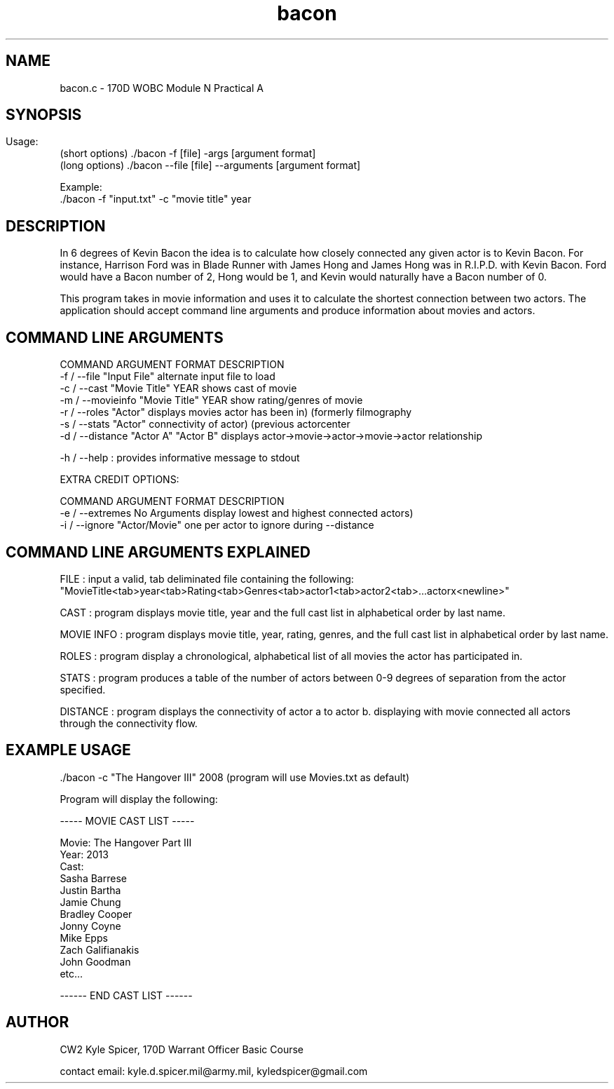 .TH bacon 1 "January 2023" "user manual"
.SH NAME
.PP
bacon.c - 170D WOBC Module N Practical A
.SH
.PP
.SH SYNOPSIS
.PP
Usage: 
    (short options) ./bacon -f [file] -args [argument format]
    (long options)  ./bacon --file [file] --arguments [argument format]

    
Example:
.br
    ./bacon -f "input.txt" -c "movie title" year

.PP
.SH DESCRIPTION
.PP
In 6 degrees of Kevin Bacon the idea is to calculate how closely connected any given actor is to Kevin Bacon. For instance, Harrison Ford was in Blade Runner with James Hong and James Hong was in R.I.P.D. with Kevin Bacon. Ford would have a Bacon number of 2, Hong would be 1, and Kevin would naturally have a Bacon number of 0.

This program takes in movie information and uses it to calculate the shortest connection between two actors. The application should accept command line arguments and produce information about movies and actors.

.SH COMMAND LINE ARGUMENTS
.PP

COMMAND             ARGUMENT FORMAT        DESCRIPTION
.br
-f / --file         "Input File"           alternate input file to load
.br
-c / --cast         "Movie Title" YEAR     shows cast of movie
.br
.br
-m / --movieinfo    "Movie Title" YEAR     show rating/genres of movie
.br
-r / --roles        "Actor"                displays movies actor has been in) (formerly filmography
.br
-s / --stats        "Actor"                connectivity of actor) (previous actorcenter
.br
-d / --distance     "Actor A" "Actor B"    displays actor->movie->actor->movie->actor relationship
.br 

-h / --help : provides informative message to stdout
.br

EXTRA CREDIT OPTIONS:
.PP
COMMAND             ARGUMENT FORMAT        DESCRIPTION
.br
-e / --extremes     No Arguments           display lowest and highest connected actors)
.br
-i / --ignore       "Actor/Movie"          one per actor to ignore during --distance


.PP
.SH COMMAND LINE ARGUMENTS EXPLAINED
.br
FILE : input a valid, tab deliminated file containing the following: 
.br
"MovieTitle<tab>year<tab>Rating<tab>Genres<tab>actor1<tab>actor2<tab>...actorx<newline>"

CAST : program displays movie title, year and the full cast list in alphabetical order by last name.

MOVIE INFO : program displays movie title, year, rating, genres, and the full cast list in alphabetical order by last name.

ROLES : program display a chronological, alphabetical list of all movies the actor has participated in.

STATS : program produces a table of the number of actors between 0-9 degrees of separation from the actor specified.

DISTANCE : program displays the connectivity of actor a to actor b. displaying with movie connected all actors through the connectivity flow.

.PP

.SH EXAMPLE USAGE
 ./bacon -c "The Hangover III" 2008 (program will use Movies.txt as default)

 Program will display the following:

.br

        ----- MOVIE CAST LIST -----

        Movie: The Hangover Part III
        Year: 2013
        Cast:
            Sasha Barrese
            Justin Bartha
            Jamie Chung
            Bradley Cooper
            Jonny Coyne
            Mike Epps
            Zach Galifianakis
            John Goodman
            etc... 

        ------ END CAST LIST ------

.SH AUTHOR
CW2 Kyle Spicer, 170D Warrant Officer Basic Course

contact email: kyle.d.spicer.mil@army.mil, kyledspicer@gmail.com

